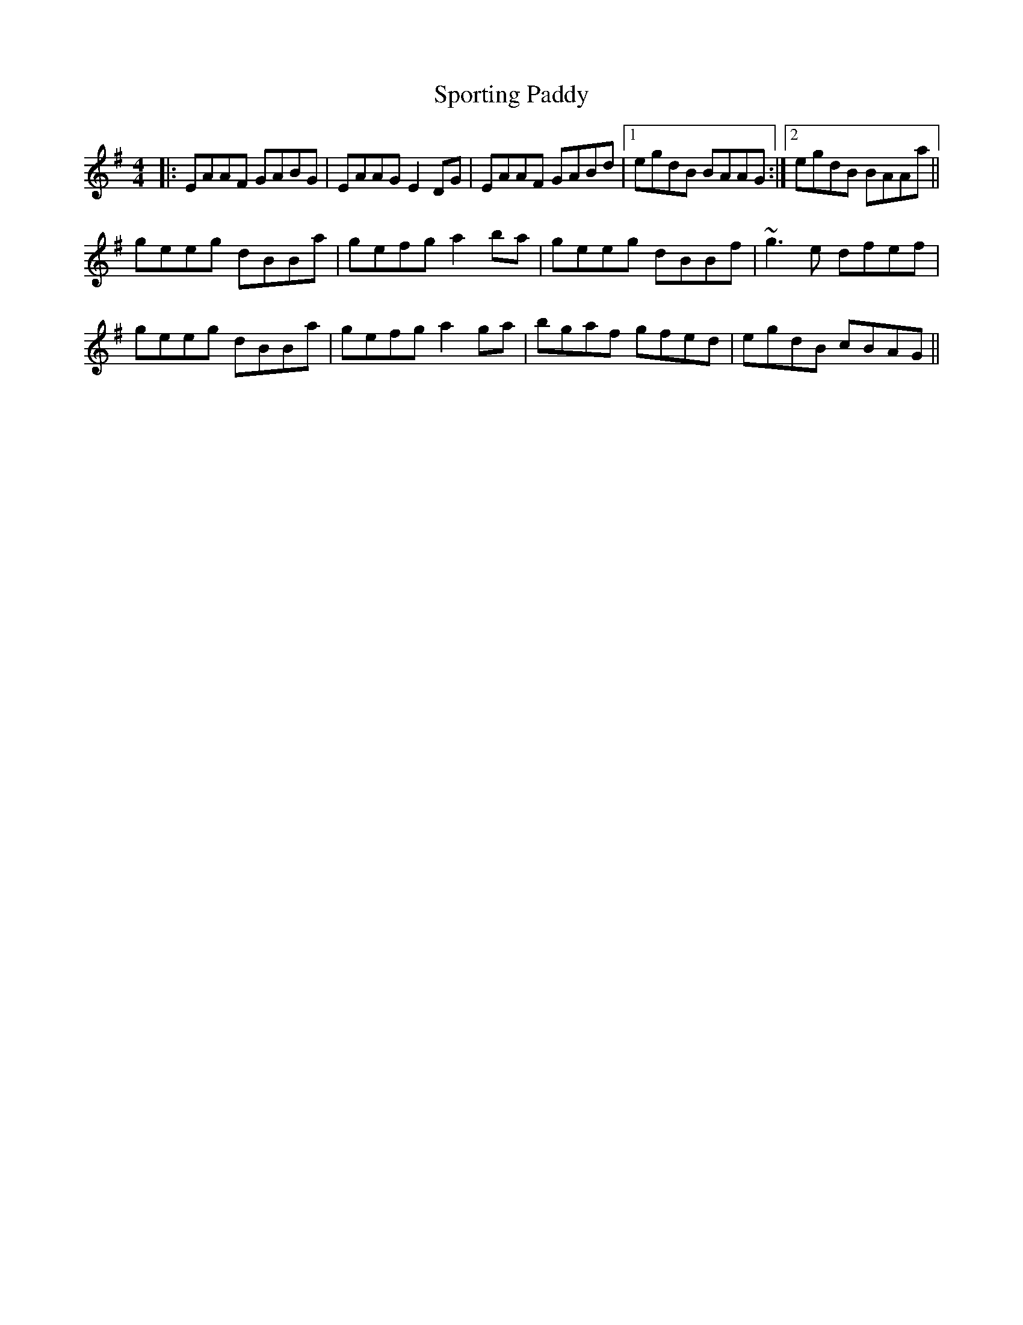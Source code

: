X: 38151
T: Sporting Paddy
R: reel
M: 4/4
K: Adorian
|:EAAF GABG|EAAG E2DG|EAAF GABd|1 egdB BAAG:|2 egdB BAAa||
geeg dBBa|gefg a2ba|geeg dBBf|~g3e dfef|
geeg dBBa|gefg a2ga|bgaf gfed|egdB cBAG||


